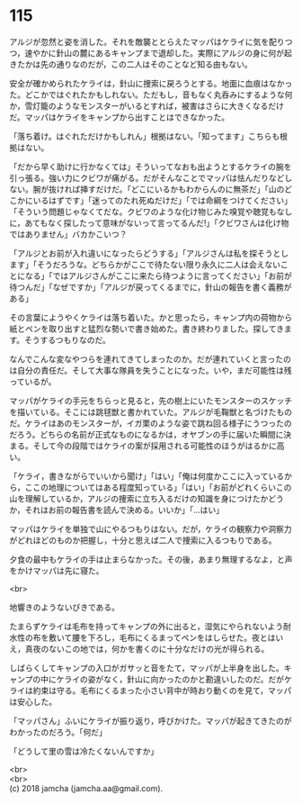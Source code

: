 #+OPTIONS: toc:nil
#+OPTIONS: \n:t

* 115

  アルジが忽然と姿を消した。それを敵襲ととらえたマッパはケライに気を配りつつ，速やかに針山の麓にあるキャンプまで退却した。実際にアルジの身に何が起きたかは先の通りなのだが，この二人はそのことなど知る由もない。

  安全が確かめられたケライは，針山に捜索に戻ろうとする。地面に血痕はなかった。どこかではぐれたかもしれない。ただもし，音もなく丸呑みにするような何か，雪灯籠のようなモンスターがいるとすれば，被害はさらに大きくなるだけだ。マッパはケライをキャンプから出すことはできなかった。

  「落ち着け。はぐれただけかもしれん」根拠はない。「知ってます」こちらも根拠はない。

  「だから早く助けに行かなくては」そういってなおも出ようとするケライの腕を引っ張る。強い力にクビワが痛がる。だがそんなことでマッパは怯んだりなどしない。腕が抜ければ挿すだけだ。「どこにいるかもわからんのに無茶だ」「山のどこかにいるはずです」「迷ってのたれ死ぬだけだ」「では命綱をつけてください」「そういう問題じゃなくてだな。クビワのような化け物じみた嗅覚や聴覚もなしに，あてもなく探したって意味がないって言ってるんだ!」「クビワさんは化け物ではありません」バカかこいつ？

  「アルジとお前が入れ違いになったらどうする」「アルジさんは私を探そうとします」「そうだろうな。どちらかがここで待たない限り永久に二人は会えないことになる」「ではアルジさんがここに来たら待つように言ってください」「お前が待つんだ」「なぜですか」「アルジが戻ってくるまでに，針山の報告を書く義務がある」

  その言葉にようやくケライは落ち着いた。かと思ったら，キャンプ内の荷物から紙とペンを取り出すと猛烈な勢いで書き始めた。書き終わりました。探してきます。そうするつもりなのだ。

  なんでこんな変なやつらを連れてきてしまったのか。だが連れていくと言ったのは自分の責任だ。そして大事な隊員を失うことになった。いや，まだ可能性は残っているが。

  マッパがケライの手元をちらっと見ると，先の樹上にいたモンスターのスケッチを描いている。そこには跳毬獣と書かれていた。アルジが毛鞠獣と名づけたものだ。ケライはあのモンスターが，イガ栗のような姿で跳ね回る様子にうつったのだろう。どちらの名前が正式なものになるかは，オヤブンの手に届いた瞬間に決まる。そして今の段階ではケライの案が採用される可能性のほうがはるかに高い。

  「ケライ，書きながらでいいから聞け」「はい」「俺は何度かここに入っているから，ここの地理についてはある程度知っている」「はい」「お前がどれくらいこの山を理解しているか，アルジの捜索に立ち入るだけの知識を身につけたかどうか，それはお前の報告書を読んで決める。いいか」「…はい」

  マッパはケライを単独で山にやるつもりはない。だが，ケライの観察力や洞察力がどれほどのものか把握し，十分と思えば二人で捜索に入るつもりである。

  夕食の最中もケライの手は止まらなかった。その後，あまり無理するなよ，と声をかけマッパは先に寝た。

  <br>

  地響きのようないびきである。

  たまらずケライは毛布を持ってキャンプの外に出ると，湿気にやられないよう耐水性の布を敷いて腰を下ろし，毛布にくるまってペンをはしらせた。夜とはいえ，真夜のないこの地では，何かを書くのに十分なだけの光が得られる。

  しばらくしてキャンプの入口がガサッと音をたて，マッパが上半身を出した。キャンプの中にケライの姿がなく，針山に向かったのかと勘違いしたのだ。だがケライは約束は守る。毛布にくるまった小さい背中が時おり動くのを見て，マッパは安心した。

  「マッパさん」ふいにケライが振り返り，呼びかけた。マッパが起きてきたのがわかったのだろう。「何だ」

  「どうして里の雪は冷たくないんですか」

  <br>
  <br>
  (c) 2018 jamcha (jamcha.aa@gmail.com).

  [[http://creativecommons.org/licenses/by-nc-sa/4.0/deed][file:http://i.creativecommons.org/l/by-nc-sa/4.0/88x31.png]]
